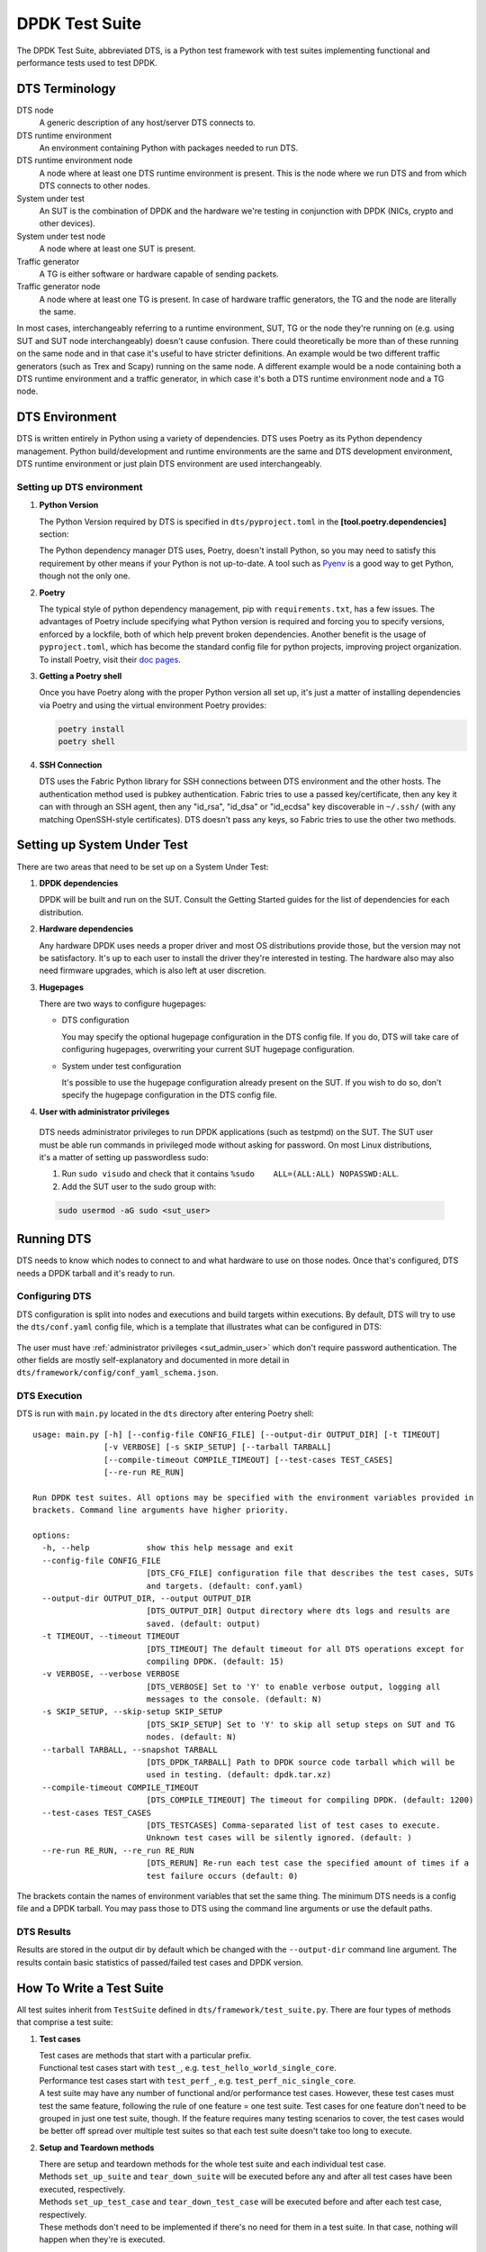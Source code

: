 ..  SPDX-License-Identifier: BSD-3-Clause
    Copyright(c) 2022-2023 PANTHEON.tech s.r.o.

DPDK Test Suite
===============

The DPDK Test Suite, abbreviated DTS, is a Python test framework with test suites
implementing functional and performance tests used to test DPDK.


DTS Terminology
---------------

DTS node
   A generic description of any host/server DTS connects to.

DTS runtime environment
   An environment containing Python with packages needed to run DTS.

DTS runtime environment node
  A node where at least one DTS runtime environment is present.
  This is the node where we run DTS and from which DTS connects to other nodes.

System under test
  An SUT is the combination of DPDK and the hardware we're testing
  in conjunction with DPDK (NICs, crypto and other devices).

System under test node
  A node where at least one SUT is present.

Traffic generator
  A TG is either software or hardware capable of sending packets.

Traffic generator node
  A node where at least one TG is present.
  In case of hardware traffic generators, the TG and the node are literally the same.


In most cases, interchangeably referring to a runtime environment, SUT, TG or the node
they're running on (e.g. using SUT and SUT node interchangeably) doesn't cause confusion.
There could theoretically be more than of these running on the same node and in that case
it's useful to have stricter definitions.
An example would be two different traffic generators (such as Trex and Scapy)
running on the same node.
A different example would be a node containing both a DTS runtime environment
and a traffic generator, in which case it's both a DTS runtime environment node and a TG node.


DTS Environment
---------------

DTS is written entirely in Python using a variety of dependencies.
DTS uses Poetry as its Python dependency management.
Python build/development and runtime environments are the same and DTS development environment,
DTS runtime environment or just plain DTS environment are used interchangeably.


Setting up DTS environment
~~~~~~~~~~~~~~~~~~~~~~~~~~

#. **Python Version**

   The Python Version required by DTS is specified in ``dts/pyproject.toml`` in the
   **[tool.poetry.dependencies]** section:

   .. literalinclude:: ../../../dts/pyproject.toml
      :language: cfg
      :start-at: [tool.poetry.dependencies]
      :end-at: python

   The Python dependency manager DTS uses, Poetry, doesn't install Python, so you may need
   to satisfy this requirement by other means if your Python is not up-to-date.
   A tool such as `Pyenv <https://github.com/pyenv/pyenv>`_ is a good way to get Python,
   though not the only one.

#. **Poetry**

   The typical style of python dependency management, pip with ``requirements.txt``,
   has a few issues.
   The advantages of Poetry include specifying what Python version is required and forcing you
   to specify versions, enforced by a lockfile, both of which help prevent broken dependencies.
   Another benefit is the usage of ``pyproject.toml``, which has become the standard config file
   for python projects, improving project organization.
   To install Poetry, visit their `doc pages <https://python-poetry.org/docs/>`_.

#. **Getting a Poetry shell**

   Once you have Poetry along with the proper Python version all set up, it's just a matter
   of installing dependencies via Poetry and using the virtual environment Poetry provides:

   .. code-block:: console

      poetry install
      poetry shell

#. **SSH Connection**

   DTS uses the Fabric Python library for SSH connections between DTS environment
   and the other hosts.
   The authentication method used is pubkey authentication.
   Fabric tries to use a passed key/certificate,
   then any key it can with through an SSH agent,
   then any "id_rsa", "id_dsa" or "id_ecdsa" key discoverable in ``~/.ssh/``
   (with any matching OpenSSH-style certificates).
   DTS doesn't pass any keys, so Fabric tries to use the other two methods.


Setting up System Under Test
----------------------------

There are two areas that need to be set up on a System Under Test:

#. **DPDK dependencies**

   DPDK will be built and run on the SUT.
   Consult the Getting Started guides for the list of dependencies for each distribution.

#. **Hardware dependencies**

   Any hardware DPDK uses needs a proper driver
   and most OS distributions provide those, but the version may not be satisfactory.
   It's up to each user to install the driver they're interested in testing.
   The hardware also may also need firmware upgrades, which is also left at user discretion.

#. **Hugepages**

   There are two ways to configure hugepages:

   * DTS configuration

     You may specify the optional hugepage configuration in the DTS config file.
     If you do, DTS will take care of configuring hugepages,
     overwriting your current SUT hugepage configuration.

   * System under test configuration

     It's possible to use the hugepage configuration already present on the SUT.
     If you wish to do so, don't specify the hugepage configuration in the DTS config file.

#. **User with administrator privileges**

.. _sut_admin_user:

   DTS needs administrator privileges to run DPDK applications (such as testpmd) on the SUT.
   The SUT user must be able run commands in privileged mode without asking for password.
   On most Linux distributions, it's a matter of setting up passwordless sudo:

   #. Run ``sudo visudo`` and check that it contains ``%sudo	ALL=(ALL:ALL) NOPASSWD:ALL``.

   #. Add the SUT user to the sudo group with:

   .. code-block:: console

      sudo usermod -aG sudo <sut_user>

Running DTS
-----------

DTS needs to know which nodes to connect to and what hardware to use on those nodes.
Once that's configured, DTS needs a DPDK tarball and it's ready to run.

Configuring DTS
~~~~~~~~~~~~~~~

DTS configuration is split into nodes and executions and build targets within executions.
By default, DTS will try to use the ``dts/conf.yaml`` config file,
which is a template that illustrates what can be configured in DTS:

  .. literalinclude:: ../../../dts/conf.yaml
     :language: yaml
     :start-at: executions:


The user must have :ref:`administrator privileges <sut_admin_user>`
which don't require password authentication.
The other fields are mostly self-explanatory
and documented in more detail in ``dts/framework/config/conf_yaml_schema.json``.

DTS Execution
~~~~~~~~~~~~~

DTS is run with ``main.py`` located in the ``dts`` directory after entering Poetry shell::

   usage: main.py [-h] [--config-file CONFIG_FILE] [--output-dir OUTPUT_DIR] [-t TIMEOUT]
                  [-v VERBOSE] [-s SKIP_SETUP] [--tarball TARBALL]
                  [--compile-timeout COMPILE_TIMEOUT] [--test-cases TEST_CASES]
                  [--re-run RE_RUN]

   Run DPDK test suites. All options may be specified with the environment variables provided in
   brackets. Command line arguments have higher priority.

   options:
     -h, --help            show this help message and exit
     --config-file CONFIG_FILE
                           [DTS_CFG_FILE] configuration file that describes the test cases, SUTs
                           and targets. (default: conf.yaml)
     --output-dir OUTPUT_DIR, --output OUTPUT_DIR
                           [DTS_OUTPUT_DIR] Output directory where dts logs and results are
                           saved. (default: output)
     -t TIMEOUT, --timeout TIMEOUT
                           [DTS_TIMEOUT] The default timeout for all DTS operations except for
                           compiling DPDK. (default: 15)
     -v VERBOSE, --verbose VERBOSE
                           [DTS_VERBOSE] Set to 'Y' to enable verbose output, logging all
                           messages to the console. (default: N)
     -s SKIP_SETUP, --skip-setup SKIP_SETUP
                           [DTS_SKIP_SETUP] Set to 'Y' to skip all setup steps on SUT and TG
                           nodes. (default: N)
     --tarball TARBALL, --snapshot TARBALL
                           [DTS_DPDK_TARBALL] Path to DPDK source code tarball which will be
                           used in testing. (default: dpdk.tar.xz)
     --compile-timeout COMPILE_TIMEOUT
                           [DTS_COMPILE_TIMEOUT] The timeout for compiling DPDK. (default: 1200)
     --test-cases TEST_CASES
                           [DTS_TESTCASES] Comma-separated list of test cases to execute.
                           Unknown test cases will be silently ignored. (default: )
     --re-run RE_RUN, --re_run RE_RUN
                           [DTS_RERUN] Re-run each test case the specified amount of times if a
                           test failure occurs (default: 0)


The brackets contain the names of environment variables that set the same thing.
The minimum DTS needs is a config file and a DPDK tarball.
You may pass those to DTS using the command line arguments or use the default paths.


DTS Results
~~~~~~~~~~~

Results are stored in the output dir by default
which be changed with the ``--output-dir`` command line argument.
The results contain basic statistics of passed/failed test cases and DPDK version.


How To Write a Test Suite
-------------------------

All test suites inherit from ``TestSuite`` defined in ``dts/framework/test_suite.py``.
There are four types of methods that comprise a test suite:

#. **Test cases**

   | Test cases are methods that start with a particular prefix.
   | Functional test cases start with ``test_``, e.g. ``test_hello_world_single_core``.
   | Performance test cases start with ``test_perf_``, e.g. ``test_perf_nic_single_core``.
   | A test suite may have any number of functional and/or performance test cases.
     However, these test cases must test the same feature,
     following the rule of one feature = one test suite.
     Test cases for one feature don't need to be grouped in just one test suite, though.
     If the feature requires many testing scenarios to cover,
     the test cases would be better off spread over multiple test suites
     so that each test suite doesn't take too long to execute.

#. **Setup and Teardown methods**

   | There are setup and teardown methods for the whole test suite and each individual test case.
   | Methods ``set_up_suite`` and ``tear_down_suite`` will be executed
     before any and after all test cases have been executed, respectively.
   | Methods ``set_up_test_case`` and ``tear_down_test_case`` will be executed
     before and after each test case, respectively.
   | These methods don't need to be implemented if there's no need for them in a test suite.
     In that case, nothing will happen when they're is executed.

#. **Test case verification**

   Test case verification should be done with the ``verify`` method, which records the result.
   The method should be called at the end of each test case.

#. **Other methods**

   Of course, all test suite code should adhere to coding standards.
   Only the above methods will be treated specially and any other methods may be defined
   (which should be mostly private methods needed by each particular test suite).
   Any specific features (such as NIC configuration) required by a test suite
   should be implemented in the ``SutNode`` class (and the underlying classes that ``SutNode`` uses)
   and used by the test suite via the ``sut_node`` field.


DTS Developer Tools
-------------------

There are three tools used in DTS to help with code checking, style and formatting:

* `isort <https://pycqa.github.io/isort/>`_

  Alphabetically sorts python imports within blocks.

* `black <https://github.com/psf/black>`_

  Does most of the actual formatting (whitespaces, comments, line length etc.)
  and works similarly to clang-format.

* `pylama <https://github.com/klen/pylama>`_

  Runs a collection of python linters and aggregates output.
  It will run these tools over the repository:

  .. literalinclude:: ../../../dts/pyproject.toml
     :language: cfg
     :start-after: [tool.pylama]
     :end-at: linters

These three tools are all used in ``devtools/dts-check-format.sh``,
the DTS code check and format script.
Refer to the script for usage: ``devtools/dts-check-format.sh -h``.
